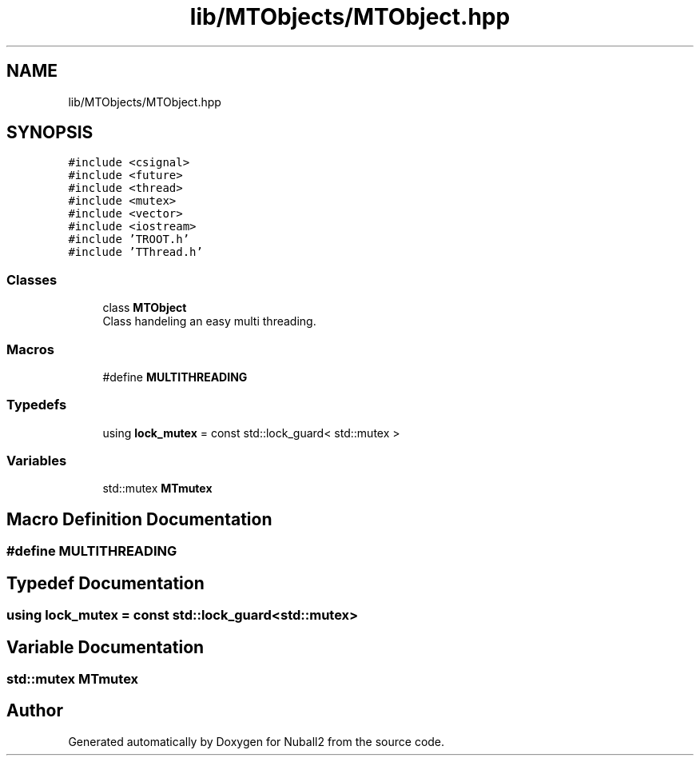 .TH "lib/MTObjects/MTObject.hpp" 3 "Mon Mar 25 2024" "Nuball2" \" -*- nroff -*-
.ad l
.nh
.SH NAME
lib/MTObjects/MTObject.hpp
.SH SYNOPSIS
.br
.PP
\fC#include <csignal>\fP
.br
\fC#include <future>\fP
.br
\fC#include <thread>\fP
.br
\fC#include <mutex>\fP
.br
\fC#include <vector>\fP
.br
\fC#include <iostream>\fP
.br
\fC#include 'TROOT\&.h'\fP
.br
\fC#include 'TThread\&.h'\fP
.br

.SS "Classes"

.in +1c
.ti -1c
.RI "class \fBMTObject\fP"
.br
.RI "Class handeling an easy multi threading\&. "
.in -1c
.SS "Macros"

.in +1c
.ti -1c
.RI "#define \fBMULTITHREADING\fP"
.br
.in -1c
.SS "Typedefs"

.in +1c
.ti -1c
.RI "using \fBlock_mutex\fP = const std::lock_guard< std::mutex >"
.br
.in -1c
.SS "Variables"

.in +1c
.ti -1c
.RI "std::mutex \fBMTmutex\fP"
.br
.in -1c
.SH "Macro Definition Documentation"
.PP 
.SS "#define MULTITHREADING"

.SH "Typedef Documentation"
.PP 
.SS "using \fBlock_mutex\fP =  const std::lock_guard<std::mutex>"

.SH "Variable Documentation"
.PP 
.SS "std::mutex MTmutex"

.SH "Author"
.PP 
Generated automatically by Doxygen for Nuball2 from the source code\&.
